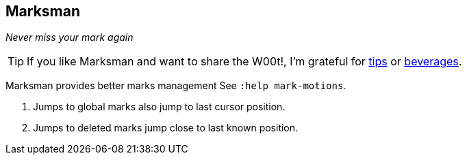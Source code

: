 Marksman
--------

__Never miss your mark again__

TIP: If you like Marksman and want to share the W00t!, I'm grateful for
https://www.gittip.com/bairuidahu/[tips] or
http://of-vim-and-vigor.blogspot.com/[beverages].

Marksman provides better marks management See `:help mark-motions`.

. Jumps to global marks also jump to last cursor position.
. Jumps to deleted marks jump close to last known position.
